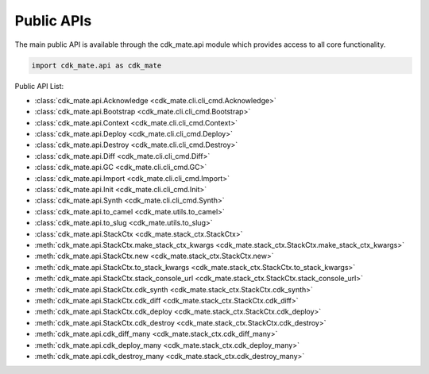 Public APIs
==============================================================================
The main public API is available through the cdk_mate.api module which provides access to all core functionality.

.. code-block:: python

    import cdk_mate.api as cdk_mate

Public API List:

- :class:`cdk_mate.api.Acknowledge <cdk_mate.cli.cli_cmd.Acknowledge>`
- :class:`cdk_mate.api.Bootstrap <cdk_mate.cli.cli_cmd.Bootstrap>`
- :class:`cdk_mate.api.Context <cdk_mate.cli.cli_cmd.Context>`
- :class:`cdk_mate.api.Deploy <cdk_mate.cli.cli_cmd.Deploy>`
- :class:`cdk_mate.api.Destroy <cdk_mate.cli.cli_cmd.Destroy>`
- :class:`cdk_mate.api.Diff <cdk_mate.cli.cli_cmd.Diff>`
- :class:`cdk_mate.api.GC <cdk_mate.cli.cli_cmd.GC>`
- :class:`cdk_mate.api.Import <cdk_mate.cli.cli_cmd.Import>`
- :class:`cdk_mate.api.Init <cdk_mate.cli.cli_cmd.Init>`
- :class:`cdk_mate.api.Synth <cdk_mate.cli.cli_cmd.Synth>`
- :class:`cdk_mate.api.to_camel <cdk_mate.utils.to_camel>`
- :class:`cdk_mate.api.to_slug <cdk_mate.utils.to_slug>`
- :class:`cdk_mate.api.StackCtx <cdk_mate.stack_ctx.StackCtx>`
- :meth:`cdk_mate.api.StackCtx.make_stack_ctx_kwargs <cdk_mate.stack_ctx.StackCtx.make_stack_ctx_kwargs>`
- :meth:`cdk_mate.api.StackCtx.new <cdk_mate.stack_ctx.StackCtx.new>`
- :meth:`cdk_mate.api.StackCtx.to_stack_kwargs <cdk_mate.stack_ctx.StackCtx.to_stack_kwargs>`
- :meth:`cdk_mate.api.StackCtx.stack_console_url <cdk_mate.stack_ctx.StackCtx.stack_console_url>`
- :meth:`cdk_mate.api.StackCtx.cdk_synth <cdk_mate.stack_ctx.StackCtx.cdk_synth>`
- :meth:`cdk_mate.api.StackCtx.cdk_diff <cdk_mate.stack_ctx.StackCtx.cdk_diff>`
- :meth:`cdk_mate.api.StackCtx.cdk_deploy <cdk_mate.stack_ctx.StackCtx.cdk_deploy>`
- :meth:`cdk_mate.api.StackCtx.cdk_destroy <cdk_mate.stack_ctx.StackCtx.cdk_destroy>`
- :meth:`cdk_mate.api.cdk_diff_many <cdk_mate.stack_ctx.cdk_diff_many>`
- :meth:`cdk_mate.api.cdk_deploy_many <cdk_mate.stack_ctx.cdk_deploy_many>`
- :meth:`cdk_mate.api.cdk_destroy_many <cdk_mate.stack_ctx.cdk_destroy_many>`
